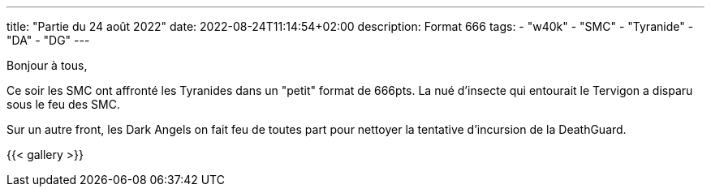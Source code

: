 ---
title: "Partie du 24 août 2022"
date: 2022-08-24T11:14:54+02:00
description: Format 666
tags:
    - "w40k"
    - "SMC"
    - "Tyranide"
    - "DA"
    - "DG"
---

Bonjour à tous,

Ce soir les SMC ont affronté les Tyranides dans un "petit" format de 666pts.
La nué d'insecte qui entourait le Tervigon a disparu sous le feu des SMC.

Sur un autre front, les Dark Angels on fait feu de toutes part pour nettoyer la tentative d’incursion de la DeathGuard.


{{< gallery >}}

